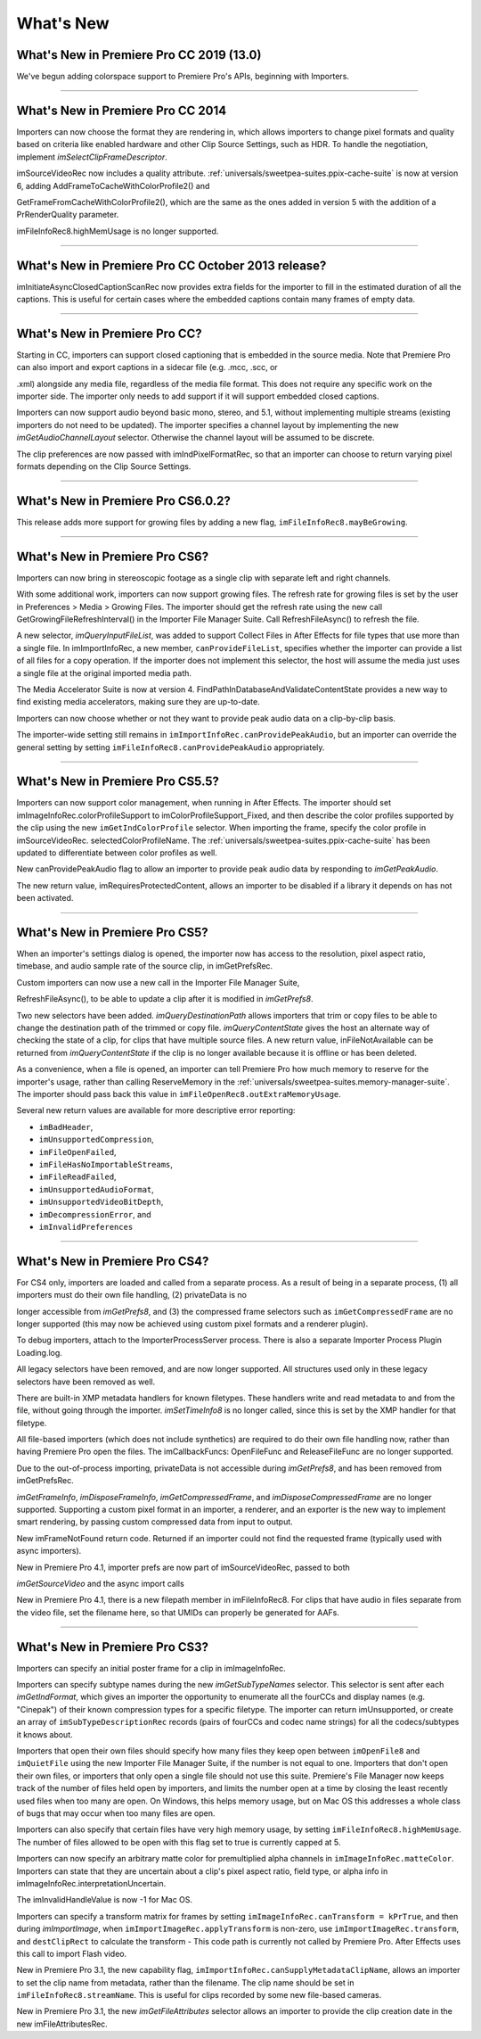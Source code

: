 .. _importers/whats-new:

What's New
################################################################################

What's New in Premiere Pro CC 2019 (13.0)
================================================================================

We've begun adding colorspace support to Premiere Pro's APIs, beginning with Importers.

----

What's New in Premiere Pro CC 2014
================================================================================

Importers can now choose the format they are rendering in, which allows importers to change pixel formats and quality based on criteria like enabled hardware and other Clip Source Settings, such as HDR. To handle the negotiation, implement *imSelectClipFrameDescriptor*.

imSourceVideoRec now includes a quality attribute. :ref:`universals/sweetpea-suites.ppix-cache-suite` is now at version 6, adding AddFrameToCacheWithColorProfile2() and

GetFrameFromCacheWithColorProfile2(), which are the same as the ones added in version 5 with the addition of a PrRenderQuality parameter.

imFileInfoRec8.highMemUsage is no longer supported.

----

What's New in Premiere Pro CC October 2013 release?
================================================================================

imInitiateAsyncClosedCaptionScanRec now provides extra fields for the importer to fill in the estimated duration of all the captions. This is useful for certain cases where the embedded captions contain many frames of empty data.

----

What's New in Premiere Pro CC?
================================================================================

Starting in CC, importers can support closed captioning that is embedded in the source media. Note that Premiere Pro can also import and export captions in a sidecar file (e.g. .mcc, .scc, or

.xml) alongside any media file, regardless of the media file format. This does not require any specific work on the importer side. The importer only needs to add support if it will support embedded closed captions.

Importers can now support audio beyond basic mono, stereo, and 5.1, without implementing multiple streams (existing importers do not need to be updated). The importer specifies a channel layout by implementing the new *imGetAudioChannelLayout* selector. Otherwise the channel layout will be assumed to be discrete.

The clip preferences are now passed with imIndPixelFormatRec, so that an importer can choose to return varying pixel formats depending on the Clip Source Settings.

----

What's New in Premiere Pro CS6.0.2?
================================================================================

This release adds more support for growing files by adding a new flag, ``imFileInfoRec8.mayBeGrowing``.

----

What's New in Premiere Pro CS6?
================================================================================

Importers can now bring in stereoscopic footage as a single clip with separate left and right channels.

With some additional work, importers can now support growing files. The refresh rate for growing files is set by the user in Preferences > Media > Growing Files. The importer should get the refresh rate using the new call GetGrowingFileRefreshInterval() in the Importer File Manager Suite. Call RefreshFileAsync() to refresh the file.

A new selector, *imQueryInputFileList*, was added to support Collect Files in After Effects for file types that use more than a single file. In imImportInfoRec, a new member, ``canProvideFileList``, specifies whether the importer can provide a list of all files for a copy operation. If the importer does not implement this selector, the host will assume the media just uses a single file at the original imported media path.

The Media Accelerator Suite is now at version 4. FindPathInDatabaseAndValidateContentState provides a new way to find existing media accelerators, making sure they are up-to-date.

Importers can now choose whether or not they want to provide peak audio data on a clip-by-clip basis.

The importer-wide setting still remains in ``imImportInfoRec.canProvidePeakAudio``, but an importer can override the general setting by setting ``imFileInfoRec8.canProvidePeakAudio`` appropriately.

----

What's New in Premiere Pro CS5.5?
================================================================================

Importers can now support color management, when running in After Effects. The importer should set imImageInfoRec.colorProfileSupport to imColorProfileSupport_Fixed, and then describe the color profiles supported by the clip using the new ``imGetIndColorProfile`` selector. When importing the frame, specify the color profile in imSourceVideoRec. selectedColorProfileName. The :ref:`universals/sweetpea-suites.ppix-cache-suite` has been updated to differentiate between color profiles as well.

New canProvidePeakAudio flag to allow an importer to provide peak audio data by responding to *imGetPeakAudio*.

The new return value, imRequiresProtectedContent, allows an importer to be disabled if a library it depends on has not been activated.

----

What's New in Premiere Pro CS5?
================================================================================

When an importer's settings dialog is opened, the importer now has access to the resolution, pixel aspect ratio, timebase, and audio sample rate of the source clip, in imGetPrefsRec.

Custom importers can now use a new call in the Importer File Manager Suite,

RefreshFileAsync(), to be able to update a clip after it is modified in *imGetPrefs8*.

Two new selectors have been added. *imQueryDestinationPath* allows importers that trim or copy files to be able to change the destination path of the trimmed or copy file. *imQueryContentState* gives the host an alternate way of checking the state of a clip, for clips that have multiple source files. A new return value, inFileNotAvailable can be returned from *imQueryContentState* if the clip is no longer available because it is offline or has been deleted.

As a convenience, when a file is opened, an importer can tell Premiere Pro how much memory to reserve for the importer's usage, rather than calling ReserveMemory in the :ref:`universals/sweetpea-suites.memory-manager-suite`. The importer should pass back this value in ``imFileOpenRec8.outExtraMemoryUsage``.

Several new return values are available for more descriptive error reporting:

- ``imBadHeader``,
- ``imUnsupportedCompression``,
- ``imFileOpenFailed``,
- ``imFileHasNoImportableStreams``,
- ``imFileReadFailed``,
- ``imUnsupportedAudioFormat``,
- ``imUnsupportedVideoBitDepth``,
- ``imDecompressionError``, and
- ``imInvalidPreferences``

----

What's New in Premiere Pro CS4?
================================================================================

For CS4 only, importers are loaded and called from a separate process. As a result of being in a separate process, (1) all importers must do their own file handling, (2) privateData is no

longer accessible from *imGetPrefs8*, and (3) the compressed frame selectors such as ``imGetCompressedFrame`` are no longer supported (this may now be achieved using custom pixel formats and a renderer plugin).

To debug importers, attach to the ImporterProcessServer process. There is also a separate Importer Process Plugin Loading.log.

All legacy selectors have been removed, and are now longer supported. All structures used only in these legacy selectors have been removed as well.

There are built-in XMP metadata handlers for known filetypes. These handlers write and read metadata to and from the file, without going through the importer. *imSetTimeInfo8* is no longer called, since this is set by the XMP handler for that filetype.

All file-based importers (which does not include synthetics) are required to do their own file handling now, rather than having Premiere Pro open the files. The imCallbackFuncs: OpenFileFunc and ReleaseFileFunc are no longer supported.

Due to the out-of-process importing, privateData is not accessible during *imGetPrefs8*, and has been removed from imGetPrefsRec.

*imGetFrameInfo*, *imDisposeFrameInfo*, *imGetCompressedFrame*, and *imDisposeCompressedFrame* are no longer supported. Supporting a custom pixel format in an importer, a renderer, and an exporter is the new way to implement smart rendering, by passing custom compressed data from input to output.

New imFrameNotFound return code. Returned if an importer could not find the requested frame (typically used with async importers).

New in Premiere Pro 4.1, importer prefs are now part of imSourceVideoRec, passed to both

*imGetSourceVideo* and the async import calls

New in Premiere Pro 4.1, there is a new filepath member in imFileInfoRec8. For clips that have audio in files separate from the video file, set the filename here, so that UMIDs can properly be generated for AAFs.

----

What's New in Premiere Pro CS3?
================================================================================

Importers can specify an initial poster frame for a clip in imImageInfoRec.

Importers can specify subtype names during the new *imGetSubTypeNames* selector. This selector is sent after each *imGetIndFormat*, which gives an importer the opportunity to enumerate all the fourCCs and display names (e.g. "Cinepak") of their known compression types for a specific filetype. The importer can return imUnsupported, or create an array of ``imSubTypeDescriptionRec`` records (pairs of fourCCs and codec name strings) for all the codecs/subtypes it knows about.

Importers that open their own files should specify how many files they keep open between ``imOpenFile8`` and ``imQuietFile`` using the new Importer File Manager Suite, if the number is not equal to one. Importers that don't open their own files, or importers that only open a single file should not use this suite. Premiere's File Manager now keeps track of the number of files held open by importers, and limits the number open at a time by closing the least recently used files when too many are open. On Windows, this helps memory usage, but on Mac OS this addresses a whole class of bugs that may occur when too many files are open.

Importers can also specify that certain files have very high memory usage, by setting ``imFileInfoRec8.highMemUsage``. The number of files allowed to be open with this flag set to true is currently capped at 5.

Importers can now specify an arbitrary matte color for premultiplied alpha channels in ``imImageInfoRec.matteColor``. Importers can state that they are uncertain about a clip's pixel aspect ratio, field type, or alpha info in imImageInfoRec.interpretationUncertain.

The imInvalidHandleValue is now -1 for Mac OS.

Importers can specify a transform matrix for frames by setting ``imImageInfoRec.canTransform = kPrTrue``, and then during *imImportImage*, when ``imImportImageRec.applyTransform`` is non-zero, use ``imImportImageRec.transform``, and ``destClipRect`` to calculate the transform - This code path is currently not called by Premiere Pro. After Effects uses this call to import Flash video.

New in Premiere Pro 3.1, the new capability flag, ``imImportInfoRec.canSupplyMetadataClipName``, allows an importer to set the clip name from metadata, rather than the filename. The clip name should be set in ``imFileInfoRec8.streamName``. This is useful for clips recorded by some new file-based cameras.

New in Premiere Pro 3.1, the new *imGetFileAttributes* selector allows an importer to provide the clip creation date in the new imFileAttributesRec.
